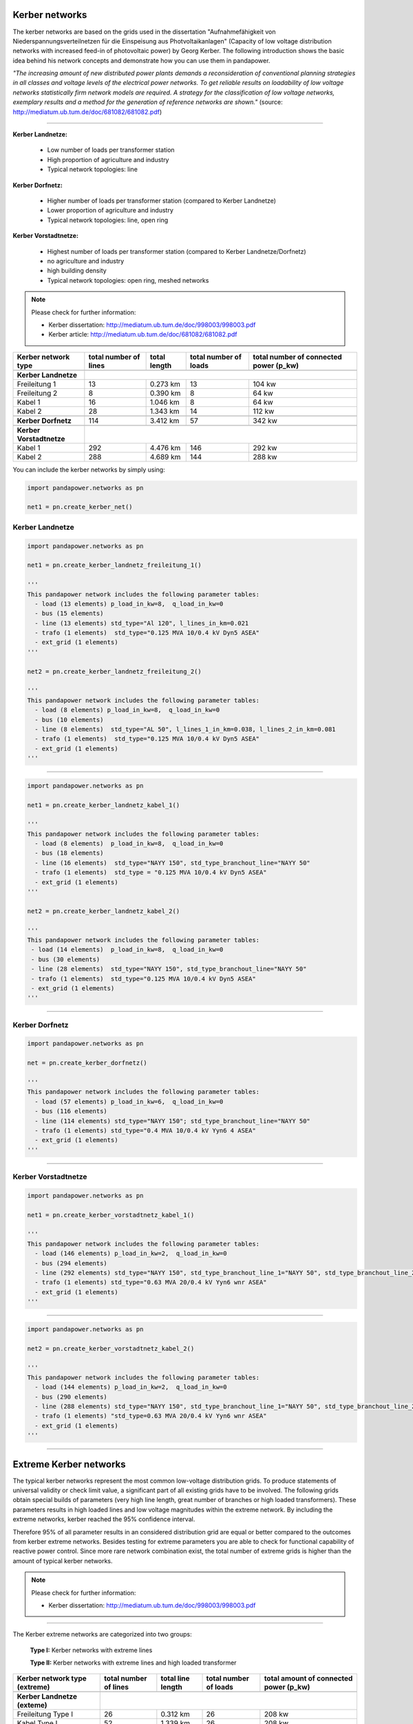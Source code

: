 ===============
Kerber networks
===============

				
The kerber networks are based on the grids used in the dissertation "Aufnahmefähigkeit von Niederspannungsverteilnetzen
für die Einspeisung aus Photvoltaikanlagen" (Capacity of low voltage distribution networks
with increased feed-in of photovoltaic power) by Georg Kerber. 
The following introduction shows the basic idea behind his network concepts and demonstrate how you can use them in pandapower.


*"The increasing amount of new distributed power plants demands a reconsideration of conventional planning
strategies in all classes and voltage levels of the electrical power networks. To get reliable results on 
loadability of low voltage networks statistically firm network models are required. A strategy for the classification
of low voltage networks, exemplary results and a method for the generation of reference networks are shown."* 
(source: http://mediatum.ub.tum.de/doc/681082/681082.pdf)




----------





**Kerber Landnetze:** 

 - Low number of loads per transformer station
 - High proportion of agriculture and industry
 - Typical network topologies: line 

**Kerber Dorfnetz:**

 - Higher number of loads per transformer station (compared to Kerber Landnetze)
 - Lower proportion of agriculture and industry
 - Typical network topologies: line, open ring
 
**Kerber Vorstadtnetze:**
 
 - Highest number of loads per transformer station (compared to Kerber Landnetze/Dorfnetz)
 - no agriculture and industry
 - high building density
 - Typical network topologies: open ring, meshed networks


				
				
  
.. note:: Please check for further information:

	- Kerber dissertation: http://mediatum.ub.tum.de/doc/998003/998003.pdf
	- Kerber article: http://mediatum.ub.tum.de/doc/681082/681082.pdf

+--------------------------+-------------------+-------------------------+---------------------------+---------------------------+
| Kerber network type      | total number of   |  total length           |  total number of loads    |  total number of          |
|                          | lines             |                         |                           |  connected power (p_kw)   |
+==========================+===================+=========================+=============+=============+===========================+
|                          |                                                                                                     |
+--------------------------+-----------------------------------------------------------------------------------------------------+
| **Kerber Landnetze**     |                                                                                                     |
+--------------------------+-------------------+-------------------------+-------------+-------------+---------------------------+
| Freileitung 1            |    13             |     0.273 km            |         13                |      104 kw               |
+--------------------------+-------------------+-------------------------+-------------+-------------+---------------------------+
| Freileitung 2            |     8             |     0.390 km            |         8                 |       64 kw               |
+--------------------------+-------------------+-------------------------+-------------+-------------+---------------------------+
| Kabel       1            |     16            |     1.046 km            |         8                 |       64 kw               |
+--------------------------+-------------------+-------------------------+-------------+-------------+---------------------------+
| Kabel       2            |     28            |     1.343 km            |         14                |       112 kw              |
+--------------------------+-------------------+-------------------------+-------------+-------------+---------------------------+
|                          |                                                                                                     |
+--------------------------+-------------------+-------------------------+-------------+-------------+---------------------------+
| **Kerber Dorfnetz**      |     114           |     3.412 km            |          57               |        342 kw             |
+--------------------------+-------------------+-------------------------+-------------+-------------+---------------------------+
|                          |                                                                                                     |
+--------------------------+-------------------+-------------------------+-------------+-------------+---------------------------+
| **Kerber Vorstadtnetze** |                                                                                                     |
+--------------------------+-------------------+-------------------------+-------------+-------------+---------------------------+
| Kabel       1            |     292           |     4.476 km            |          146              |        292 kw             |
+--------------------------+-------------------+-------------------------+-------------+-------------+---------------------------+
| Kabel       2            |     288           |     4.689 km            |          144              |        288 kw             |
+--------------------------+-------------------+-------------------------+-------------+-------------+---------------------------+





You can include the kerber networks by simply using:



.. code:: python 

 import pandapower.networks as pn

 net1 = pn.create_kerber_net()






Kerber Landnetze
----------------



.. code:: python 

 import pandapower.networks as pn

 net1 = pn.create_kerber_landnetz_freileitung_1()				
 
 '''
 This pandapower network includes the following parameter tables:
   - load (13 elements) p_load_in_kw=8,  q_load_in_kw=0
   - bus (15 elements)
   - line (13 elements) std_type="Al 120", l_lines_in_km=0.021
   - trafo (1 elements)  std_type="0.125 MVA 10/0.4 kV Dyn5 ASEA"
   - ext_grid (1 elements)
 '''	

 net2 = pn.create_kerber_landnetz_freileitung_2()				
 
 '''
 This pandapower network includes the following parameter tables:
   - load (8 elements) p_load_in_kw=8,  q_load_in_kw=0
   - bus (10 elements)
   - line (8 elements)  std_type="AL 50", l_lines_1_in_km=0.038, l_lines_2_in_km=0.081
   - trafo (1 elements)  std_type="0.125 MVA 10/0.4 kV Dyn5 ASEA"
   - ext_grid (1 elements)
 '''	

 
 


.. image:: /pandapower/pics/kerber_landnetz_freileitung.png
	:height: 918.0px
	:width: 1282.0px
	:scale: 52%
	:alt: alternate Text
	:align: center	

--------------------


.. code:: python 

 import pandapower.networks as pn

 net1 = pn.create_kerber_landnetz_kabel_1()				
 
 '''
 This pandapower network includes the following parameter tables:
   - load (8 elements)  p_load_in_kw=8,  q_load_in_kw=0
   - bus (18 elements) 
   - line (16 elements)  std_type="NAYY 150", std_type_branchout_line="NAYY 50"
   - trafo (1 elements)  std_type = "0.125 MVA 10/0.4 kV Dyn5 ASEA"
   - ext_grid (1 elements)
 '''
 
 net2 = pn.create_kerber_landnetz_kabel_2()

 '''
 This pandapower network includes the following parameter tables:
  - load (14 elements)  p_load_in_kw=8,  q_load_in_kw=0
  - bus (30 elements)
  - line (28 elements)  std_type="NAYY 150", std_type_branchout_line="NAYY 50"
  - trafo (1 elements)  std_type="0.125 MVA 10/0.4 kV Dyn5 ASEA"
  - ext_grid (1 elements)
 '''
 
 
.. image:: /pandapower/pics/kerber_landnetz_kabel.png
	:height: 918.0px
	:width: 1282.0px
	:scale: 52%
	:alt: alternate Text
	:align: center	

---------------------------

Kerber Dorfnetz
---------------


.. code:: python 

 import pandapower.networks as pn

 net = pn.create_kerber_dorfnetz()				
 
 '''
 This pandapower network includes the following parameter tables:
   - load (57 elements) p_load_in_kw=6,  q_load_in_kw=0
   - bus (116 elements)
   - line (114 elements) std_type="NAYY 150"; std_type_branchout_line="NAYY 50"
   - trafo (1 elements) std_type="0.4 MVA 10/0.4 kV Yyn6 4 ASEA"
   - ext_grid (1 elements)
 '''				
			

			
.. image:: /pandapower/pics/kerber_dorfnetz_1.PNG
	:height: 918.0px
	:width: 1282.0px
	:scale: 52%
	:alt: alternate Text
	:align: center	

					
---------------------------				

Kerber Vorstadtnetze
--------------------

				
.. code:: python

 import pandapower.networks as pn
 
 net1 = pn.create_kerber_vorstadtnetz_kabel_1()
 
 '''
 This pandapower network includes the following parameter tables:
   - load (146 elements) p_load_in_kw=2,  q_load_in_kw=0
   - bus (294 elements)
   - line (292 elements) std_type="NAYY 150", std_type_branchout_line_1="NAYY 50", std_type_branchout_line_2="NYY 35"
   - trafo (1 elements) std_type="0.63 MVA 20/0.4 kV Yyn6 wnr ASEA"
   - ext_grid (1 elements)
 ''' 
   
   
				
				
.. image:: /pandapower/pics/kerber_vorstadtnetz_a.PNG
	:height: 918.0px
	:width: 1282.0px
	:scale: 52%
	:alt: alternate Text
	:align: center					
				
--------------------


.. code:: python

 import pandapower.networks as pn
 
 net2 = pn.create_kerber_vorstadtnetz_kabel_2()
 
 '''
 This pandapower network includes the following parameter tables:
   - load (144 elements) p_load_in_kw=2,  q_load_in_kw=0
   - bus (290 elements)
   - line (288 elements) std_type="NAYY 150", std_type_branchout_line_1="NAYY 50", std_type_branchout_line_2="NYY 35"
   - trafo (1 elements) "std_type=0.63 MVA 20/0.4 kV Yyn6 wnr ASEA"
   - ext_grid (1 elements)
 '''
 
 
 
 
.. image:: /pandapower/pics/kerber_vorstadtnetz_b.PNG
	:height: 918.0px
	:width: 1282.0px
	:scale: 52%
	:alt: alternate Text
	:align: center					
				

				
---------------------------
	
=======================
Extreme Kerber networks
=======================	


The typical kerber networks represent the most common low-voltage distribution grids.
To produce statements of universal validity or check limit value, a significant part of all existing grids have to be involved.
The following grids obtain special builds of parameters (very high line length, great number of branches or 
high loaded transformers). These parameters results in high loaded lines and low voltage magnitudes within the 
extreme network. By including the extreme networks, kerber reached the 95% confidence interval.

Therefore 95% of all parameter results in an considered distribution grid are equal or better compared to the outcomes from kerber extreme networks.
Besides testing for extreme parameters you are able to check for functional capability of reactive power control.  
Since more rare network combination exist, the total number of extreme grids is higher than the amount of typical kerber networks.



.. note:: Please check for further information:

	- Kerber dissertation: http://mediatum.ub.tum.de/doc/998003/998003.pdf



--------------

The Kerber extreme networks are categorized into two groups:

 **Type I:** Kerber networks with extreme lines

 **Type II:** Kerber networks with extreme lines and high loaded transformer 

	

	
	
+------------------------------------+-------------------+-------------------------+---------------------------+---------------------------+
| Kerber network type                | total number of   |  total line length      |  total number of loads    |  total amount of          |
| (extreme)                          | lines             |                         |                           |  connected power (p_kw)   |
+====================================+===================+=========================+=============+=============+===========================+
|                                    |                                                                                                     |
+------------------------------------+-----------------------------------------------------------------------------------------------------+
| **Kerber Landnetze (exteme)**      |                                                                                                     |
+------------------------------------+-------------------+-------------------------+-------------+-------------+---------------------------+
| Freileitung Type I                 |     26            |     0.312 km            |         26                |      208 kw               |
+------------------------------------+-------------------+-------------------------+-------------+-------------+---------------------------+
| Kabel Type I                       |     52            |     1.339 km            |         26                |      208 kw               |
+------------------------------------+-------------------+-------------------------+-------------+-------------+---------------------------+
| Freileitung Type II                |     27            |     0.348 km            |         27                |      216 kw               |
+------------------------------------+-------------------+-------------------------+-------------+-------------+---------------------------+
| Kabel Type II                      |     54            |     1.435 km            |         27                |      216 kw               |
+------------------------------------+-------------------+-------------------------+-------------+-------------+---------------------------+
|                                    |                                                                                                     |
+------------------------------------+-------------------+-------------------------+-------------+-------------+---------------------------+
| **Kerber Dorfnetze (extreme)**     |                   |                         |                           |                           |
+------------------------------------+-------------------+-------------------------+-------------+-------------+---------------------------+
| Kabel Type I                       |     116           |     3.088 km            |         58                |      348 kw               |
+------------------------------------+-------------------+-------------------------+-------------+-------------+---------------------------+
| Kabel Type II                      |     234           |     6.094 km            |         117               |      702 kw               |
+------------------------------------+-------------------+-------------------------+-------------+-------------+---------------------------+
|                                    |                                                                                                     |
+------------------------------------+-------------------+-------------------------+-------------+-------------+---------------------------+
| **Kerber Vorstadtnetze (extreme)** |                                                                                                     |
+------------------------------------+-------------------+-------------------------+-------------+-------------+---------------------------+
| Kabel_a Type I                     |     290           |     3.296 km            |          145              |       290 kw              |
+------------------------------------+-------------------+-------------------------+-------------+-------------+---------------------------+
| Kabel_b Type I                     |     290           |     4.019 km            |          145              |       290 kw              |
+------------------------------------+-------------------+-------------------------+-------------+-------------+---------------------------+
| Kabel_c Type II                    |     382           |     5.256 km            |          191              |       382 kw              |
+------------------------------------+-------------------+-------------------------+-------------+-------------+---------------------------+
| Kabel_d Type II                    |     384           |     5.329 km            |          192              |       384 kw              |
+------------------------------------+-------------------+-------------------------+-------------+-------------+---------------------------+	

.. note:: Note that all Kerber exteme networks (no matter what type / territory) consist of various branches, linetypes or line length.



Extreme Kerber Landnetze
------------------------	



.. code:: python

 import pandapower.networks as pn
 
 '''Extrem Landnetz Freileitung Typ I'''
 net = pn.kb_extrem_landnetz_freileitung() 
 

 '''Extrem Landnetz Kabel Typ I'''
 net = pn.kb_extrem_landnetz_kabel()		
 

 
 
 
.. image:: /pandapower/pics/kerber_extrem_landnetz_typ_1.png
	:height: 918.0px
	:width: 1282.0px
	:scale: 52%
	:alt: alternate Text
	:align: center	

---------------------------


.. code:: python

 import pandapower.networks as pn
 
 '''Extrem Landnetz Freileitung Typ II'''
 net = pn.kb_extrem_landnetz_freileitung_trafo()

 
 '''Extrem Landnetz Kabel Typ II'''
 net = pn.kb_extrem_landnetz_kabel_trafo()
 
 
 
	
.. image:: /pandapower/pics/kerber_extrem_landnetz_typ_2.png
	:height: 918.0px
	:width: 1282.0px
	:scale: 52%
	:alt: alternate Text
	:align: center		

Extreme Kerber Dorfnetze
------------------------	



.. code:: python

 import pandapower.networks as pn
 
 '''Extrem Dorfnetz Kabel Typ I'''
 net = pn.kb_extrem_dorfnetz()



 
 
.. image:: /pandapower/pics/kerber_extrem_dorfnetz_typ_1.png
	:height: 918.0px
	:width: 1282.0px
	:scale: 52%
	:alt: alternate Text
	:align: center	

---------------------------

.. code:: python

 import pandapower.networks as pn
 
 '''Extrem Dorfnetz Kabel Typ II'''
 net = pn.kb_extrem_dorfnetz_trafo()



.. image:: /pandapower/pics/kerber_extrem_dorfnetz_typ_2.png
	:height: 918.0px
	:width: 1582.0px
	:scale: 52%
	:alt: alternate Text
	:align: center		
	
Extreme Kerber Vorstadtnetze
----------------------------	

.. code:: python

 import pandapower.networks as pn
 
 '''Extrem Vorstadtnetz Kabel_a Typ I'''
 net = pn.kb_extrem_vorstadtnetz_1()


.. image:: /pandapower/pics/kerber_extrem_vorstadt_a_typ_1.png
	:height: 718.0px
	:width: 1402.0px
	:scale: 52%
	:alt: alternate Text
	:align: center	

---------------------------	


.. code:: python

 import pandapower.networks as pn
 
 '''Extrem Vorstadtnetz Kabel_b Typ I'''
 net = pn.kb_extrem_vorstadtnetz_2()

	
.. image:: /pandapower/pics/kerber_extrem_vorstadt_b_typ_1.png
	:height: 818.0px
	:width: 1452.0px
	:scale: 52%
	:alt: alternate Text
	:align: center	

	
---------------------------

.. code:: python

 import pandapower.networks as pn
 
 '''Extrem Vorstadtnetz Kabel_c Typ II'''
 net = pn.kb_extrem_vorstadtnetz_trafo_1()


.. image:: /pandapower/pics/kerber_extrem_vorstadt_c_typ_2.png
	:height: 918.0px
	:width: 1482.0px
	:scale: 52%
	:alt: alternate Text
	:align: center	

	
---------------------------	

.. code:: python

 import pandapower.networks as pn
 
 '''Extrem Vorstadtnetz Kabel_d Typ II'''
 net = pn.kb_extrem_vorstadtnetz_trafo_2()


.. image:: /pandapower/pics/kerber_extrem_vorstadt_d_typ_2.png
	:height: 918.0px
	:width: 1482.0px
	:scale: 52%
	:alt: alternate Text
	:align: center	